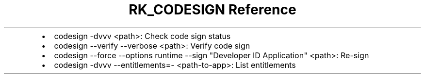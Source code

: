 .\" Automatically generated by Pandoc 3.6
.\"
.TH "RK_CODESIGN Reference" "" "" ""
.IP \[bu] 2
\f[CR]codesign \-dvvv <path>\f[R]: Check code sign status
.IP \[bu] 2
\f[CR]codesign \-\-verify \-\-verbose  <path>\f[R]: Verify code sign
.IP \[bu] 2
\f[CR]codesign \-\-force \-\-options runtime \-\-sign \[dq]Developer ID Application\[dq] <path>\f[R]:
Re\-sign
.IP \[bu] 2
\f[CR]codesign \-dvvv \-\-entitlements=\- <path\-to\-app>\f[R]: List
entitlements

